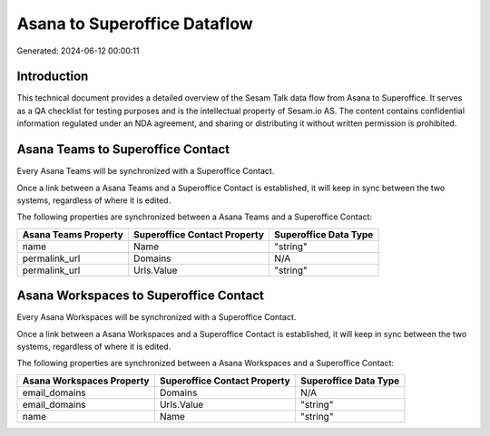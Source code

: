 =============================
Asana to Superoffice Dataflow
=============================

Generated: 2024-06-12 00:00:11

Introduction
------------

This technical document provides a detailed overview of the Sesam Talk data flow from Asana to Superoffice. It serves as a QA checklist for testing purposes and is the intellectual property of Sesam.io AS. The content contains confidential information regulated under an NDA agreement, and sharing or distributing it without written permission is prohibited.

Asana Teams to Superoffice Contact
----------------------------------
Every Asana Teams will be synchronized with a Superoffice Contact.

Once a link between a Asana Teams and a Superoffice Contact is established, it will keep in sync between the two systems, regardless of where it is edited.

The following properties are synchronized between a Asana Teams and a Superoffice Contact:

.. list-table::
   :header-rows: 1

   * - Asana Teams Property
     - Superoffice Contact Property
     - Superoffice Data Type
   * - name
     - Name
     - "string"
   * - permalink_url
     - Domains
     - N/A
   * - permalink_url
     - Urls.Value
     - "string"


Asana Workspaces to Superoffice Contact
---------------------------------------
Every Asana Workspaces will be synchronized with a Superoffice Contact.

Once a link between a Asana Workspaces and a Superoffice Contact is established, it will keep in sync between the two systems, regardless of where it is edited.

The following properties are synchronized between a Asana Workspaces and a Superoffice Contact:

.. list-table::
   :header-rows: 1

   * - Asana Workspaces Property
     - Superoffice Contact Property
     - Superoffice Data Type
   * - email_domains
     - Domains
     - N/A
   * - email_domains
     - Urls.Value
     - "string"
   * - name
     - Name
     - "string"

